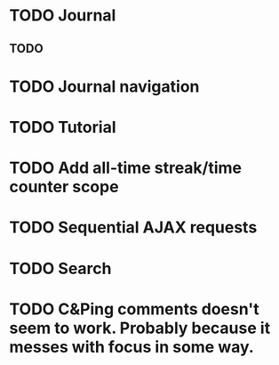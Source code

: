 * TODO Journal
** TODO 

* TODO Journal navigation
* TODO Tutorial
* TODO Add all-time streak/time counter scope
* TODO Sequential AJAX requests
* TODO Search
* TODO C&Ping comments doesn't seem to work. Probably because it messes with focus in some way.
